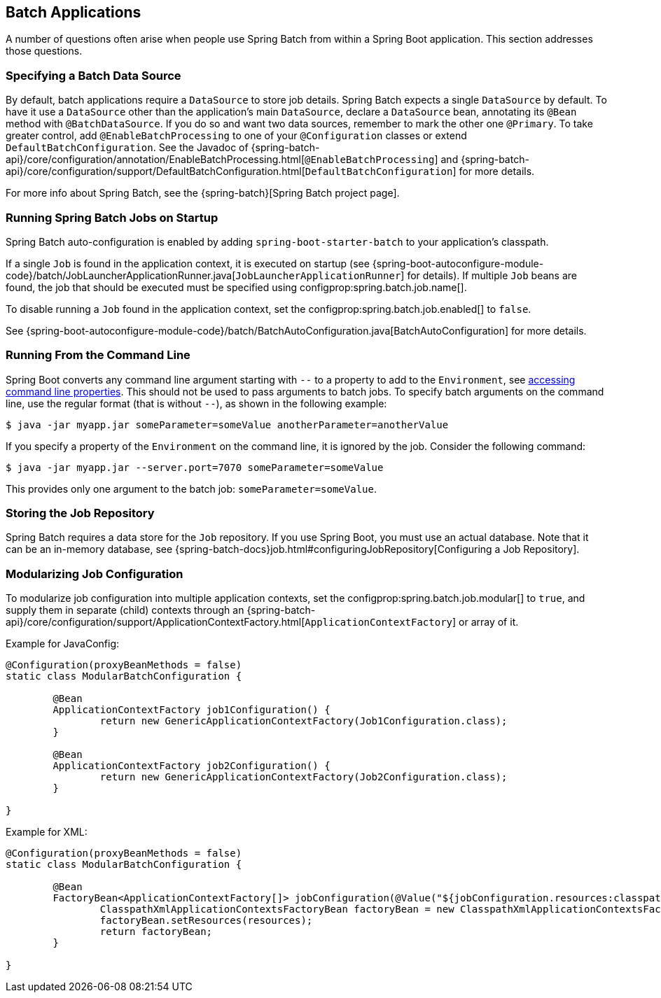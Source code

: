 [[howto.batch]]
== Batch Applications
A number of questions often arise when people use Spring Batch from within a Spring Boot application.
This section addresses those questions.



[[howto.batch.specifying-a-data-source]]
=== Specifying a Batch Data Source
By default, batch applications require a `DataSource` to store job details.
Spring Batch expects a single `DataSource` by default.
To have it use a `DataSource` other than the application’s main `DataSource`, declare a `DataSource` bean, annotating its `@Bean` method with `@BatchDataSource`.
If you do so and want two data sources, remember to mark the other one `@Primary`.
To take greater control, add `@EnableBatchProcessing` to one of your `@Configuration` classes or extend `DefaultBatchConfiguration`.
See the Javadoc of {spring-batch-api}/core/configuration/annotation/EnableBatchProcessing.html[`@EnableBatchProcessing`]
and {spring-batch-api}/core/configuration/support/DefaultBatchConfiguration.html[`DefaultBatchConfiguration`] for more details.

For more info about Spring Batch, see the {spring-batch}[Spring Batch project page].



[[howto.batch.running-jobs-on-startup]]
=== Running Spring Batch Jobs on Startup
Spring Batch auto-configuration is enabled by adding `spring-boot-starter-batch` to your application's classpath.

If a single `Job` is found in the application context, it is executed on startup (see {spring-boot-autoconfigure-module-code}/batch/JobLauncherApplicationRunner.java[`JobLauncherApplicationRunner`] for details).
If multiple `Job` beans are found, the job that should be executed must be specified using configprop:spring.batch.job.name[].

To disable running a `Job` found in the application context, set the configprop:spring.batch.job.enabled[] to `false`.

See {spring-boot-autoconfigure-module-code}/batch/BatchAutoConfiguration.java[BatchAutoConfiguration] for more details.



[[howto.batch.running-from-the-command-line]]
=== Running From the Command Line
Spring Boot converts any command line argument starting with `--` to a property to add to the `Environment`, see <<features#features.external-config.command-line-args,accessing command line properties>>.
This should not be used to pass arguments to batch jobs.
To specify batch arguments on the command line, use the regular format (that is without `--`), as shown in the following example:

[source,shell,indent=0,subs="verbatim"]
----
	$ java -jar myapp.jar someParameter=someValue anotherParameter=anotherValue
----

If you specify a property of the `Environment` on the command line, it is ignored by the job.
Consider the following command:

[source,shell,indent=0,subs="verbatim"]
----
	$ java -jar myapp.jar --server.port=7070 someParameter=someValue
----

This provides only one argument to the batch job: `someParameter=someValue`.



[[howto.batch.storing-job-repository]]
=== Storing the Job Repository
Spring Batch requires a data store for the `Job` repository.
If you use Spring Boot, you must use an actual database.
Note that it can be an in-memory database, see {spring-batch-docs}job.html#configuringJobRepository[Configuring a Job Repository].



[[howto.batch.modularizing-job-configuration]]
=== Modularizing Job Configuration
To modularize job configuration into multiple application contexts, set the configprop:spring.batch.job.modular[] to `true`,
and supply them in separate (child) contexts through an {spring-batch-api}/core/configuration/support/ApplicationContextFactory.html[`ApplicationContextFactory`] or array of it.

Example for JavaConfig:
[source,java,indent=0,subs="verbatim"]
----
	@Configuration(proxyBeanMethods = false)
	static class ModularBatchConfiguration {

		@Bean
		ApplicationContextFactory job1Configuration() {
			return new GenericApplicationContextFactory(Job1Configuration.class);
		}

		@Bean
		ApplicationContextFactory job2Configuration() {
			return new GenericApplicationContextFactory(Job2Configuration.class);
		}

	}
----

Example for XML:
[source,java,indent=0,subs="verbatim"]
----
	@Configuration(proxyBeanMethods = false)
	static class ModularBatchConfiguration {

		@Bean
		FactoryBean<ApplicationContextFactory[]> jobConfiguration(@Value("${jobConfiguration.resources:classpath*:batch/*.xml}") Resource[] resources) {
			ClasspathXmlApplicationContextsFactoryBean factoryBean = new ClasspathXmlApplicationContextsFactoryBean();
			factoryBean.setResources(resources);
			return factoryBean;
		}

	}
----
